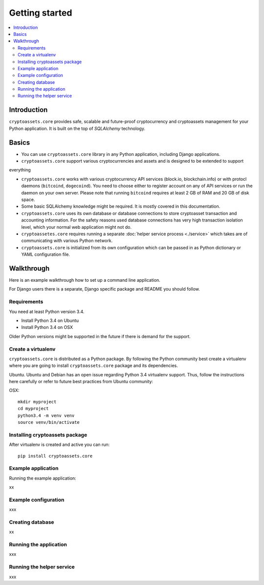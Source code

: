 ================================
Getting started
================================

.. contents:: :local:

Introduction
==============

``cryptoassets.core`` provides safe, scalable and future-proof cryptocurrency and cryptoassets management for your Python application. It is built on the top of *SQLAlchemy* technology.

Basics
======

* You can use ``cryptoassets.core`` library in any Python application, including Django applications.

* ``cryptoassets.core`` support various cryptocurrencies and assets and is designed to be extended to support
everything

* ``cryptoassets.core`` works with various cryptocurrency API services (block.io, blockchain.info) or with protocl daemons (``bitcoind``, ``dogecoind``). You need to choose either to register account on any of API services or run the daemon on your own server. Please note that running ``bitcoind`` requires at least 2 GB of RAM and 20 GB of disk space.

* Some basic SQLAlchemy knowledge might be required. It is mostly covered in this documentation.

* ``cryptoassets.core`` uses its own database or database connections to store cryptoasset transaction and accounting information. For the safety reasons used database connections has very high transaction isolation level, which your normal web application might not do.

* ``cryptoassetes.core`` requires running a separate :doc:`helper service process <./service>` which takes are of communicating with various Python network.

* ``cryptoassets.core`` is initialized from its own configuration which can be passed in as Python dictionary or YAML configuration file.

Walkthrough
============

Here is an example walkthrough how to set up a command line application.

For Django users there is a separate, Django specific package and README you should follow.

Requirements
-------------

You need at least Python version 3.4.

* Install Python 3.4 on Ubuntu

* Install Python 3.4 on OSX

Older Python versions might be supported in the future if there is demand for the support.

Create a virtualenv
---------------------

``cryptoassets.core`` is distributed as a Python package. By following the Python community best create a virtualenv where you are going to install ``cryptoassets.core`` package and its dependencies.

Ubuntu. Ubuntu and Debian has an open issue regarding Python 3.4 virtualenv support. Thus, follow the instructions here carefully or refer to future best practices from Ubuntu community::

OSX::

    mkdir myproject
    cd myproject
    python3.4 -m venv venv
    source venv/bin/activate

Installing cryptoassets package
---------------------------------

After virtualenv is created and active you can run::

    pip install cryptoassets.core

Example application
-------------------

Running the example application::

xx

Example configuration
----------------------

xxx

Creating database
------------------

xx

Running the application
------------------------

xxx

Running the helper service
----------------------------

xxx